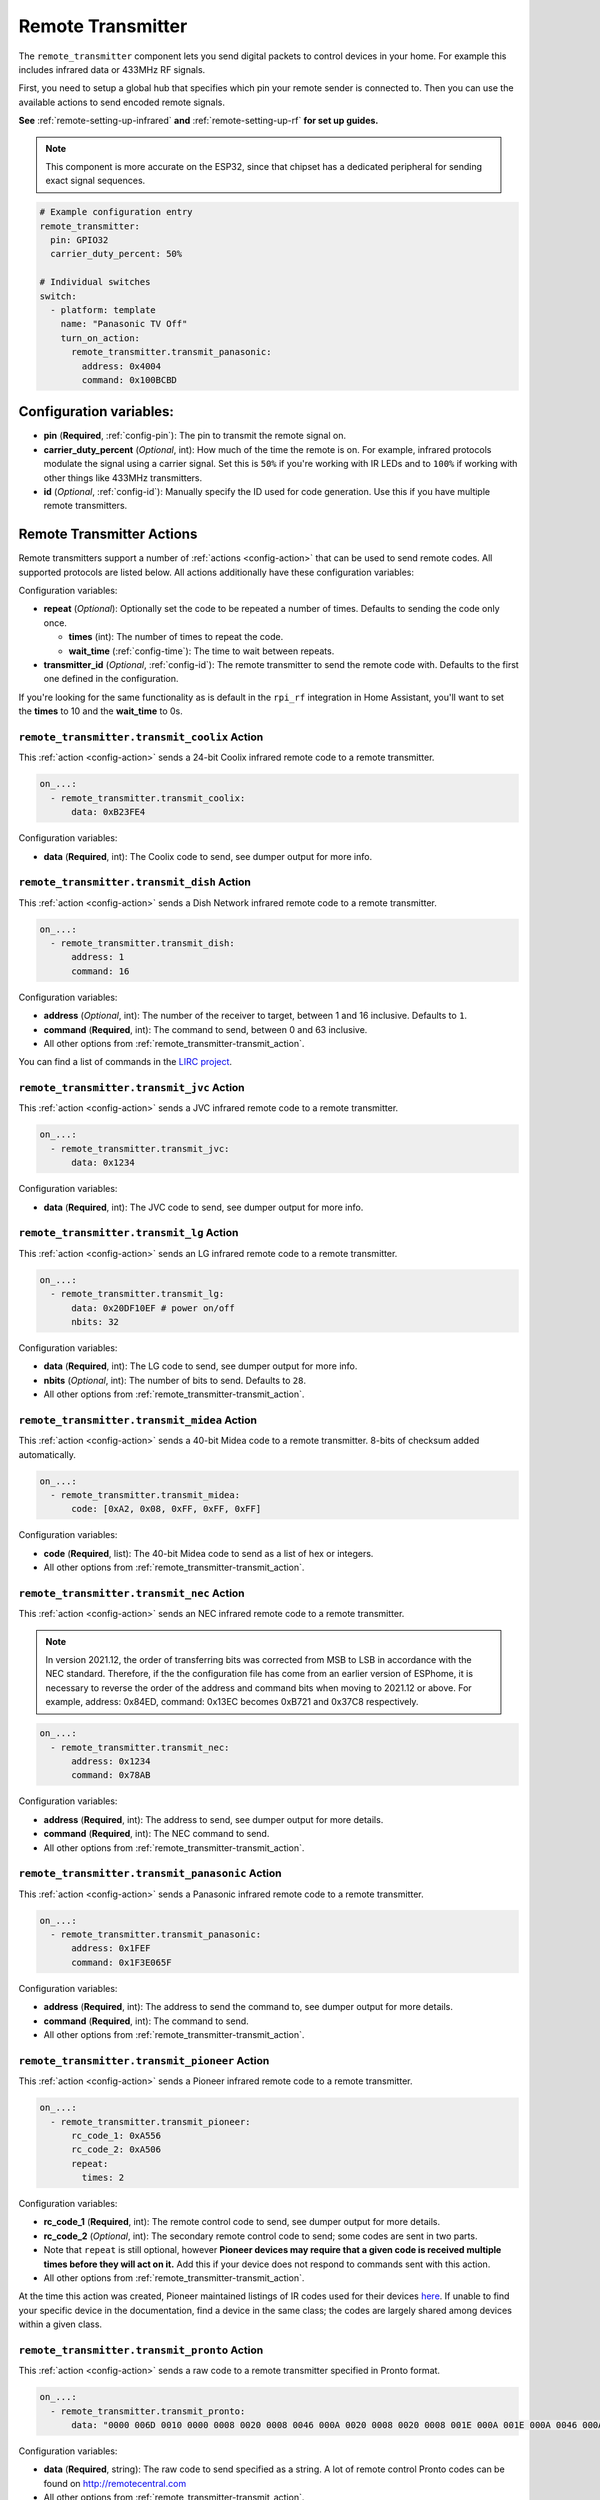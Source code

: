 Remote Transmitter
==================

.. seo::
    :description: Instructions for setting up switches that send out pre-defined sequences of IR or RF signals
    :image: remote.svg
    :keywords: Infrared, IR, RF, Remote, TX

The ``remote_transmitter`` component lets you send digital packets to control
devices in your home. For example this includes infrared data or 433MHz RF signals.

First, you need to setup a global hub that specifies which pin your remote
sender is connected to. Then you can use the available actions to send encoded
remote signals.

**See** :ref:`remote-setting-up-infrared` **and** :ref:`remote-setting-up-rf` **for set up guides.**

.. note::

    This component is more accurate on the ESP32, since that chipset has a dedicated
    peripheral for sending exact signal sequences.

.. code-block:: yaml

    # Example configuration entry
    remote_transmitter:
      pin: GPIO32
      carrier_duty_percent: 50%

    # Individual switches
    switch:
      - platform: template
        name: "Panasonic TV Off"
        turn_on_action:
          remote_transmitter.transmit_panasonic:
            address: 0x4004
            command: 0x100BCBD

Configuration variables:
------------------------

-  **pin** (**Required**, :ref:`config-pin`): The pin to transmit the remote signal on.
-  **carrier_duty_percent** (*Optional*, int): How much of the time the remote is on. For example, infrared
   protocols modulate the signal using a carrier signal. Set this is ``50%`` if you're working with IR LEDs and to
   ``100%`` if working with other things like 433MHz transmitters.
-  **id** (*Optional*, :ref:`config-id`): Manually specify
   the ID used for code generation. Use this if you have multiple remote transmitters.

.. _remote_transmitter-transmit_action:

Remote Transmitter Actions
--------------------------

Remote transmitters support a number of :ref:`actions <config-action>` that can be used
to send remote codes. All supported protocols are listed below. All actions additionally
have these configuration variables:

.. code-block::yaml

    on_...:
      - remote_transmitter.transmit_x:
          # ...
          repeat:
            times: 5
            wait_time: 10ms

Configuration variables:

- **repeat** (*Optional*): Optionally set the code to be repeated a number of times.
  Defaults to sending the code only once.

  - **times** (int): The number of times to repeat the code.
  - **wait_time** (:ref:`config-time`): The time to wait between repeats.

- **transmitter_id** (*Optional*, :ref:`config-id`): The remote transmitter to send the
  remote code with. Defaults to the first one defined in the configuration.
  
If you're looking for the same functionality as is default in the ``rpi_rf`` integration in
Home Assistant, you'll want to set the **times** to 10 and the **wait_time** to 0s.

.. _remote_transmitter-transmit_coolix:

``remote_transmitter.transmit_coolix`` Action
******************************************

This :ref:`action <config-action>` sends a 24-bit Coolix infrared remote code to a remote transmitter.

.. code-block:: yaml

    on_...:
      - remote_transmitter.transmit_coolix:
          data: 0xB23FE4

Configuration variables:

- **data** (**Required**, int): The Coolix code to send, see dumper output for more info.

.. _remote_transmitter-transmit_dish:

``remote_transmitter.transmit_dish`` Action
************************************************

This :ref:`action <config-action>` sends a Dish Network infrared remote code to a remote transmitter.

.. code-block:: yaml

    on_...:
      - remote_transmitter.transmit_dish:
          address: 1
          command: 16

Configuration variables:

- **address** (*Optional*, int): The number of the receiver to target, between 1 and 16 inclusive. Defaults to ``1``.
- **command** (**Required**, int): The command to send, between 0 and 63 inclusive.
- All other options from :ref:`remote_transmitter-transmit_action`.

You can find a list of commands in the `LIRC project <https://sourceforge.net/p/lirc-remotes/code/ci/master/tree/remotes/dishnet/Dish_Network.lircd.conf>`__.

.. _remote_transmitter-transmit_jvc:

``remote_transmitter.transmit_jvc`` Action
******************************************

This :ref:`action <config-action>` sends a JVC infrared remote code to a remote transmitter.

.. code-block:: yaml

    on_...:
      - remote_transmitter.transmit_jvc:
          data: 0x1234

Configuration variables:

- **data** (**Required**, int): The JVC code to send, see dumper output for more info.

.. _remote_transmitter-transmit_lg:

``remote_transmitter.transmit_lg`` Action
*****************************************

This :ref:`action <config-action>` sends an LG infrared remote code to a remote transmitter.

.. code-block:: yaml

    on_...:
      - remote_transmitter.transmit_lg:
          data: 0x20DF10EF # power on/off
          nbits: 32

Configuration variables:

- **data** (**Required**, int): The LG code to send, see dumper output for more info.
- **nbits** (*Optional*, int): The number of bits to send. Defaults to ``28``.
- All other options from :ref:`remote_transmitter-transmit_action`.

.. _remote_transmitter-transmit_midea:

``remote_transmitter.transmit_midea`` Action
********************************************

This :ref:`action <config-action>` sends a 40-bit Midea code to a remote transmitter. 8-bits of checksum added automatically.

.. code-block:: yaml

    on_...:
      - remote_transmitter.transmit_midea:
          code: [0xA2, 0x08, 0xFF, 0xFF, 0xFF]

Configuration variables:

- **code** (**Required**, list): The 40-bit Midea code to send as a list of hex or integers.
- All other options from :ref:`remote_transmitter-transmit_action`.

``remote_transmitter.transmit_nec`` Action
******************************************

This :ref:`action <config-action>` sends an NEC infrared remote code to a remote transmitter.

.. note::

    In version 2021.12, the order of transferring bits was corrected from MSB to LSB in accordance with the NEC standard.
    Therefore, if the the configuration file has come from an earlier version of ESPhome, it is necessary to reverse the order of the address and command bits when moving to 2021.12 or above.
    For example, address: 0x84ED, command: 0x13EC becomes 0xB721 and 0x37C8 respectively.

.. code-block:: yaml

    on_...:
      - remote_transmitter.transmit_nec:
          address: 0x1234
          command: 0x78AB

Configuration variables:

- **address** (**Required**, int): The address to send, see dumper output for more details.
- **command** (**Required**, int): The NEC command to send.
- All other options from :ref:`remote_transmitter-transmit_action`.

.. _remote_transmitter-transmit_panasonic:

``remote_transmitter.transmit_panasonic`` Action
************************************************

This :ref:`action <config-action>` sends a Panasonic infrared remote code to a remote transmitter.

.. code-block:: yaml

    on_...:
      - remote_transmitter.transmit_panasonic:
          address: 0x1FEF
          command: 0x1F3E065F

Configuration variables:

- **address** (**Required**, int): The address to send the command to, see dumper output for more details.
- **command** (**Required**, int): The command to send.
- All other options from :ref:`remote_transmitter-transmit_action`.

.. _remote_transmitter-transmit_pioneer:

``remote_transmitter.transmit_pioneer`` Action
**********************************************

This :ref:`action <config-action>` sends a Pioneer infrared remote code to a remote transmitter.

.. code-block:: yaml

    on_...:
      - remote_transmitter.transmit_pioneer:
          rc_code_1: 0xA556
          rc_code_2: 0xA506
          repeat:
            times: 2

Configuration variables:

- **rc_code_1** (**Required**, int): The remote control code to send, see dumper output for more details.
- **rc_code_2** (*Optional*, int): The secondary remote control code to send; some codes are sent in
  two parts.
- Note that ``repeat`` is still optional, however **Pioneer devices may require that a given code is
  received multiple times before they will act on it.** Add this if your device does not respond to
  commands sent with this action.
- All other options from :ref:`remote_transmitter-transmit_action`.

At the time this action was created, Pioneer maintained listings of IR codes used for their devices
`here <https://www.pioneerelectronics.com/PUSA/Support/Home-Entertainment-Custom-Install/IR+Codes>`__.
If unable to find your specific device in the documentation, find a device in the same class; the codes
are largely shared among devices within a given class.

.. _remote_transmitter-transmit_pronto:

``remote_transmitter.transmit_pronto`` Action
*********************************************

This :ref:`action <config-action>` sends a raw code to a remote transmitter specified in Pronto format.

.. code-block:: yaml

    on_...:
      - remote_transmitter.transmit_pronto:
          data: "0000 006D 0010 0000 0008 0020 0008 0046 000A 0020 0008 0020 0008 001E 000A 001E 000A 0046 000A 001E 0008 0020 0008 0020 0008 0046 000A 0046 000A 0046 000A 001E 000A 001E 0008 06C3"

Configuration variables:

- **data** (**Required**, string): The raw code to send specified as a string.
  A lot of remote control Pronto codes can be found on http://remotecentral.com
- All other options from :ref:`remote_transmitter-transmit_action`.

.. _remote_transmitter-transmit_raw:

``remote_transmitter.transmit_raw`` Action
******************************************

This :ref:`action <config-action>` sends a raw code to a remote transmitter.

.. code-block:: yaml

    on_...:
      - remote_transmitter.transmit_raw:
          code: [4088, -1542, 1019, -510, 513, -1019, 510, -509, 511, -510, 1020,
                 -1020, 1022, -1019, 510, -509, 511, -510, 511, -509, 511, -510,
                 1020, -1019, 510, -511, 1020, -510, 512, -508, 510, -1020, 1022,
                 -1021, 1019, -1019, 511, -510, 510, -510, 1022, -1020, 1019,
                 -1020, 511, -511, 1018, -1022, 1020, -1019, 1021, -1019, 1020,
                 -511, 510, -1019, 1023, -1019, 1019, -510, 512, -508, 510, -511,
                 512, -1019, 510, -509]

Configuration variables:

- **code** (**Required**, list): The raw code to send as a list of integers.
  Positive numbers represent a digital high signal and negative numbers a digital low signal.
  The number itself encodes how long the signal should last (in microseconds).
- **carrier_frequency** (*Optional*, float): Optionally set a frequency to send the signal
  with for infrared signals. Defaults to ``0Hz``.
- All other options from :ref:`remote_transmitter-transmit_action`.

.. _remote_transmitter-transmit_rc5:

``remote_transmitter.transmit_rc5`` Action
******************************************

This :ref:`action <config-action>` sends an RC5 infrared remote code to a remote transmitter.

.. code-block:: yaml

    on_...:
      - remote_transmitter.transmit_rc5:
          address: 0x1F
          command: 0x3F

Configuration variables:

- **address** (**Required**, int): The address to send, see dumper output for more details.
- **command** (**Required**, int): The RC5 command to send.
- All other options from :ref:`remote_transmitter-transmit_action`.

.. _remote_transmitter-transmit_rc_switch_raw:

``remote_transmitter.transmit_rc_switch_raw`` Action
****************************************************

This :ref:`action <config-action>` sends a raw RC-Switch code to a
remote transmitter.

.. code-block:: yaml

    on_...:
      - remote_transmitter.transmit_rc_switch_raw:
          code: '001010011001111101011011'
          protocol: 1

Configuration variables:

- **code** (**Required**, string): The raw code to send, copy this from the dump output.
- **protocol** (*Optional*): The RC Switch protocol to use, see :ref:`remote_transmitter-rc_switch-protocol`
  for more information.
- All other options from :ref:`remote_transmitter-transmit_action`.

.. _remote_transmitter-rc_switch-protocol:

RC Switch Protocol
^^^^^^^^^^^^^^^^^^

All RC Switch ``protocol`` settings have these settings:

- Either the value is an integer, then the inbuilt protocol definition with the given number
  is used.
- Or a key-value mapping is given, then there are these settings:

  - **pulse_length** (**Required**, int): The pulse length of the protocol - how many microseconds
    one pulse should last for.
  - **sync** (*Optional*): The number of high/low pulses for the sync header, defaults to ``[1, 31]``
  - **zero** (*Optional*): The number of high/low pulses for a zero bit, defaults to ``[1, 3]``
  - **one** (*Optional*): The number of high/low pulses for a one bit, defaults to ``[3, 1]``
  - **inverted** (*Optional*, boolean): If this protocol is inverted. Defaults to ``false``.

.. _remote_transmitter-transmit_rc_switch_type_a:

``remote_transmitter.transmit_rc_switch_type_a`` Action
*******************************************************

This :ref:`action <config-action>` sends a type A RC-Switch code to a
remote transmitter.

.. code-block:: yaml

    on_...:
      - remote_transmitter.transmit_rc_switch_type_a:
          group: '01001'
          device: '10110'
          state: off
          protocol: 1

Configuration variables:

- **group** (**Required**, string): The group to send the command to.
- **device** (**Required**, string): The device in the group to send the command to.
- **state** (**Required**, boolean): The on/off state to send.
- **protocol** (*Optional*): The RC Switch protocol to use, see :ref:`remote_transmitter-rc_switch-protocol`
  for more information.
- All other options from :ref:`remote_transmitter-transmit_action`.

.. _remote_transmitter-transmit_rc_switch_type_b:

``remote_transmitter.transmit_rc_switch_type_b`` Action
*******************************************************

This :ref:`action <config-action>` sends a type B RC-Switch code to a
remote transmitter.

.. code-block:: yaml

    on_...:
      - remote_transmitter.transmit_rc_switch_type_b:
          address: '0100'
          channel: '1011'
          state: off
          protocol: 1

Configuration variables:

- **address** (**Required**, int): The address to send the command to.
- **channel** (**Required**, int): The channel to send the command to.
- **state** (**Required**, boolean): The on/off state to send.
- **protocol** (*Optional*): The RC Switch protocol to use, see :ref:`remote_transmitter-rc_switch-protocol`
  for more information.
- All other options from :ref:`remote_transmitter-transmit_action`.

.. _remote_transmitter-transmit_rc_switch_type_c:

``remote_transmitter.transmit_rc_switch_type_c`` Action
*******************************************************

This :ref:`action <config-action>` sends a type C RC-Switch code to a
remote transmitter.

.. code-block:: yaml

    on_...:
      - remote_transmitter.transmit_rc_switch_type_c:
          family: 'C'
          group: 3
          device: 1
          state: off
          protocol: 1

Configuration variables:

- **family** (**Required**, string): The family to send the command to. Range is ``a`` to ``p``.
- **group** (**Required**, int): The group to send the command to. Range is 1 to 4.
- **device** (**Required**, int): The device to send the command to. Range is 1 to 4.
- **state** (**Required**, boolean): The on/off state to send.
- **protocol** (*Optional*): The RC Switch protocol to use, see :ref:`remote_transmitter-rc_switch-protocol`
  for more information.
- All other options from :ref:`remote_transmitter-transmit_action`.

.. _remote_transmitter-transmit_rc_switch_type_d:

``remote_transmitter.transmit_rc_switch_type_d`` Action
*******************************************************

This :ref:`action <config-action>` sends a type D RC-Switch code to a
remote transmitter.

.. code-block:: yaml

    on_...:
      - remote_transmitter.transmit_rc_switch_type_d:
          group: 'c'
          device: 1
          state: off
          protocol: 1

Configuration variables:

- **group** (**Required**, int): The group to send the command to. Range is 1 to 4.
- **device** (**Required**, int): The device to send the command to. Range is 1 to 3.
- **state** (**Required**, boolean): The on/off state to send.
- **protocol** (*Optional*): The RC Switch protocol to use, see :ref:`remote_transmitter-rc_switch-protocol`
  for more information.
- All other options from :ref:`remote_transmitter-transmit_action`.

.. _remote_transmitter-transmit_samsung:

``remote_transmitter.transmit_samsung`` Action
**********************************************

This :ref:`action <config-action>` sends a Samsung infrared remote code to a remote transmitter.
It transmits codes up to 64 bits in length in a single packet.

.. code-block:: yaml

    on_...:
      - remote_transmitter.transmit_samsung:
          data: 0x1FEF05E4
      # additional example for 48-bit codes:
      - remote_transmitter.transmit_samsung:
          data: 0xB946F50A09F6
          nbits: 48

Configuration variables:

- **data** (**Required**, int): The data to send, see dumper output for more details.
- **nbits** (*Optional*, int): The number of bits to send. Defaults to ``32``.
- All other options from :ref:`remote_transmitter-transmit_action`.

.. _remote_transmitter-transmit_samsung36:

``remote_transmitter.transmit_samsung36`` Action
************************************************

This :ref:`action <config-action>` sends a Samsung36 infrared remote code to a remote transmitter.
It transmits the ``address`` and ``command`` in two packets separated by a "space".

.. code-block:: yaml

    on_...:
      - remote_transmitter.transmit_samsung36:
          address: 0x0400
          command: 0x000E00FF      

Configuration variables:

- **address** (**Required**, int): The address to send, see dumper output for more details.
- **command** (**Required**, int): The Samsung36 command to send, see dumper output for more details.
- All other options from :ref:`remote_transmitter-transmit_action`.

.. _remote_transmitter-transmit_sony:

``remote_transmitter.transmit_sony`` Action
*******************************************

This :ref:`action <config-action>` a Sony infrared remote code to a remote transmitter.

.. code-block:: yaml

    on_...:
      - remote_transmitter.transmit_sony:
          data: 0x123
          nbits: 12

Configuration variables:

- **data** (**Required**, int): The Sony code to send, see dumper output for more info.
- **nbits** (*Optional*, int): The number of bits to send. Defaults to ``12``.
- All other options from :ref:`remote_transmitter-transmit_action`.

.. _remote_transmitter-transmit_toshiba_ac:

``remote_transmitter.transmit_toshiba_ac`` Action
*************************************************

This :ref:`action <config-action>` sends a Toshiba AC infrared remote code to a remote transmitter.

.. code-block:: yaml

    on_...:
      - remote_transmitter.transmit_toshiba_ac:
          rc_code_1: 0xB24DBF4040BF
          rc_code_2: 0xD5660001003C

Configuration variables:

- **rc_code_1** (**Required**, int): The remote control code to send, see dumper output for more details.
- **rc_code_2** (*Optional*, int): The secondary remote control code to send; some codes are sent in
  two parts.
- **Note:** this action transmits codes using the new(er) Toshiba AC protocol and likely will not work with older units.
- All other options from :ref:`remote_transmitter-transmit_action`.

.. _remote-setting-up-infrared:

Setting up Infrared Devices
---------------------------

In this guide an infrared device will be set up with ESPHome. First, the remote code
will be captured with an IR receiver module (like `this one <https://www.sparkfun.com/products/10266>`__).
We will use ESPHome's dumping ability to output the decoded remote code directly.

Then we will set up a new remote transmitter with an infrared LED (like
`this one <https://learn.sparkfun.com/tutorials/ir-communication/all>`__) to transmit the
code when a switch is triggered.

First, connect the infrared receiver module to a pin on your board and set up a
remote_receiver instance:

.. code-block:: yaml

    remote_receiver:
      pin: D0
      dump: all

Compile and upload the code. While viewing the log output from the ESP,
press a button on an infrared remote you want to capture (one at a time).

You should see log output like below:

.. code-block:: text

    # If the codec is known:
    [D][remote.panasonic] Received Panasonic: address=0x4004 command=0x8140DFA2

    # Or raw output if it's not known yet
    # The values may fluctuate a bit, but as long as they're similar it's ok
    [D][remote.raw] Received Raw: 4088, -1542, 1019, -510, 513, -1019, 510, -509, 511, -510, 1020,
    [D][remote.raw]   -1020, 1022, -1019, 510, -509, 511, -510, 511, -509, 511, -510,
    [D][remote.raw]   1020, -1019, 510, -511, 1020, -510, 512, -508, 510, -1020, 1022

If the codec is already implemented in ESPHome, you will see the decoded value directly -
otherwise you will see the raw data dump (which you can use just as well). You have
just successfully captured your first infrared code.

Now let's use this information to emulate a button press from the ESP. First, wire up the
IR diode to a new pin on the ESP and configure a global ``remote_transmitter`` instance:

.. code-block:: yaml

    remote_transmitter:
      pin: D1
      # Infrared remotes use a 50% carrier signal
      carrier_duty_percent: 50%

This will allow us to send any data we want via the IR LED. To replicate the codes we decoded
earlier, create a new template switch that sends the infrared code when triggered:

.. code-block:: yaml

    switch:
      - platform: template
        name: Panasonic Power Button
        turn_on_action:
          - remote_transmitter.transmit_panasonic:
              address: 0x4004
              command: 0x8140DFA2

    # Or for raw code
    switch:
      - platform: template
        name: Raw Code Power Button
        turn_on_action:
          - remote_transmitter.transmit_raw:
              carrier_frequency: 38kHz
              code: [4088, -1542, 1019, -510, 513, -1019, 510, -509, 511, -510, 1020,
                     -1020, 1022, -1019, 510, -509, 511, -510, 511, -509, 511, -510,
                     1020, -1019, 510, -511, 1020, -510, 512, -508, 510, -1020, 1022]

Recompile again, when you power up the device the next time you will see a new switch
in the frontend. Click on it and you should see the remote signal being transmitted. Done!

.. _remote-setting-up-rf:

Setting Up RF Devices
---------------------

The ``remote_transmitter`` and ``remote_receiver`` components can also be used to send
and receive 433MHz RF signals. This guide will discuss setting up a 433MHz receiver to
capture a device's remote codes. After that we will set up a 433MHz transmitter to replicate
the remote code with the press of a switch in the frontend.

First, connect the RF module to a pin on the ESP and set up a remote_receiver instance:

.. code-block:: yaml

    remote_receiver:
      pin: D0
      dump: all
      # Settings to optimize recognition of RF devices
      tolerance: 50%
      filter: 250us
      idle: 4ms
      buffer_size: 2kb

Compile and upload the code. While viewing the log output from the ESP,
press a button on an RF remote you want to capture (one at a time).

You should see log output like below:

.. code-block:: text

    # If the codec is known:
    [D][remote.rc_switch] Received RCSwitch: protocol=2 data='100010000000000010111110'

    # Or raw output if it's not known yet
    # The values may fluctuate a bit, but as long as they're similar it's ok
    [D][remote.raw] Received Raw: 4088, -1542, 1019, -510, 513, -1019, 510, -509, 511, -510, 1020,
    [D][remote.raw]   -1020, 1022, -1019, 510, -509, 511, -510, 511, -509, 511, -510,
    [D][remote.raw]   1020, -1019, 510, -511, 1020, -510, 512, -508, 510, -1020, 1022

.. note::

    If the log output is flooded with "Received Raw" messages, you can also disable raw
    remote code reporting and rely on rc_switch to decode the values.

    .. code-block:: yaml

        remote_receiver:
          pin: D0
          dump:
            - rc_switch
          tolerance: 50%
          filter: 250us
          idle: 4ms
          buffer_size: 2kb

If the codec is already implemented in ESPHome, you will see the decoded value directly -
otherwise you will see the raw data dump (which you can use just as well). You have
just successfully captured your first RF code.

Now let's use this information to emulate a button press from the ESP. First, wire up the
RF transmitter to a new pin on the ESP and configure a global ``remote_transmitter`` instance:

.. code-block:: yaml

    remote_transmitter:
      pin: D1
      # RF uses a 100% carrier signal
      carrier_duty_percent: 100%

This will allow us to send any data we want via the RF transmitter. To replicate the codes we decoded
earlier, create a new template switch that sends the RF code when triggered:

.. code-block:: yaml

    switch:
      - platform: template
        name: RF Power Button
        turn_on_action:
          - remote_transmitter.transmit_rc_switch_raw:
              code: '100010000000000010111110'
              protocol: 2

    # Or for raw code
    switch:
      - platform: template
        name: Raw Code Power Button
        turn_on_action:
          - remote_transmitter.transmit_raw:
              code: [4088, -1542, 1019, -510, 513, -1019, 510, -509, 511, -510, 1020,
                     -1020, 1022, -1019, 510, -509, 511, -510, 511, -509, 511, -510,
                     1020, -1019, 510, -511, 1020, -510, 512, -508, 510, -1020, 1022]

Recompile again, when you power up the device the next time you will see a new switch
in the frontend. Click on it and you should see the remote signal being transmitted. Done!

See Also
--------

- :doc:`index`
- :doc:`/components/remote_receiver`
- `RCSwitch <https://github.com/sui77/rc-switch>`__ by `Suat Özgür <https://github.com/sui77>`__
- `IRRemoteESP8266 <https://github.com/markszabo/IRremoteESP8266/>`__ by `Mark Szabo-Simon <https://github.com/markszabo>`__
- :apiref:`remote_transmitter/remote_transmitter.h`
- :ghedit:`Edit`
